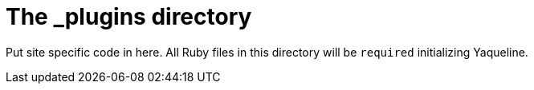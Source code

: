 = The _plugins directory

Put site specific code in here. All Ruby files in 
this directory will be `required` initializing 
Yaqueline.
